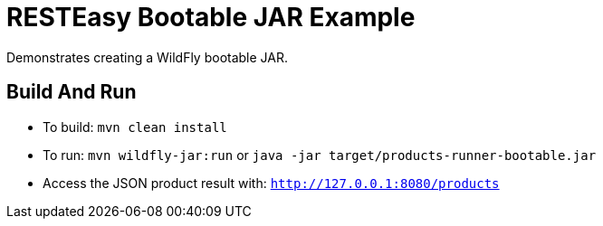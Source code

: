 = RESTEasy Bootable JAR Example

Demonstrates creating a WildFly bootable JAR.

== Build And Run

* To build: `mvn clean install`
* To run: `mvn wildfly-jar:run` or `java -jar target/products-runner-bootable.jar`
* Access the JSON product result with: `http://127.0.0.1:8080/products`